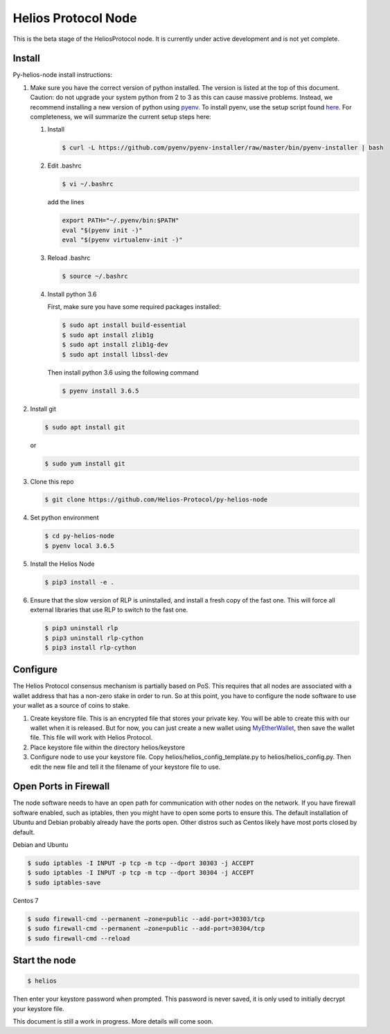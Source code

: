 ====================
Helios Protocol Node
====================

.. image:: https://img.shields.io/badge/python-3.6-blue.svg
    :target: https://www.python.org/downloads/release/python-360/
    :alt: Python3.6


This is the beta stage of the HeliosProtocol node. It is currently under active development and is not yet complete.

Install
-------


Py-helios-node install instructions:

1)  Make sure you have the correct version of python installed.
    The version is listed at the top of this document. Caution:
    do not upgrade your system python from 2 to 3 as this can cause
    massive problems. Instead, we recommend installing a new version
    of python using `pyenv <https://github.com/pyenv/pyenv>`_. To install
    pyenv, use the setup script found `here <https://github.com/pyenv/pyenv-installer>`_.
    For completeness, we will summarize the current setup steps here:

    1)  Install

        .. code:: bash

            $ curl -L https://github.com/pyenv/pyenv-installer/raw/master/bin/pyenv-installer | bash

    2)  Edit .bashrc

        .. code:: bash

            $ vi ~/.bashrc

        add the lines

        .. code:: bash

            export PATH="~/.pyenv/bin:$PATH"
            eval "$(pyenv init -)"
            eval "$(pyenv virtualenv-init -)"

    3)  Reload .bashrc

        .. code:: bash

            $ source ~/.bashrc

    4)  Install python 3.6

        First, make sure you have some required packages installed:

        .. code:: bash

            $ sudo apt install build-essential
            $ sudo apt install zlib1g
            $ sudo apt install zlib1g-dev
            $ sudo apt install libssl-dev

        Then install python 3.6 using the following command

        .. code:: bash

            $ pyenv install 3.6.5

2)  Install git

    .. code:: bash

                $ sudo apt install git

    or

    .. code:: bash

        $ sudo yum install git

3)  Clone this repo

    .. code:: bash

        $ git clone https://github.com/Helios-Protocol/py-helios-node


4)  Set python environment

    .. code:: bash

        $ cd py-helios-node
        $ pyenv local 3.6.5


5)  Install the Helios Node

    .. code:: bash

        $ pip3 install -e .

6)  Ensure that the slow version of RLP is uninstalled, and install
    a fresh copy of the fast one. This will force all external libraries
    that use RLP to switch to the fast one.

    .. code:: bash

        $ pip3 uninstall rlp
        $ pip3 uninstall rlp-cython
        $ pip3 install rlp-cython



Configure
---------
The Helios Protocol consensus mechanism is partially based on PoS. This requires that all nodes are associated
with a wallet address that has a non-zero stake in order to run. So at this point, you have to configure
the node software to use your wallet as a source of coins to stake.

1)  Create keystore file. This is an encrypted file that stores your private key. You will be able to create this
    with our wallet when it is released. But for now, you can just create a new wallet using
    `MyEtherWallet <http://myetherwallet.com>`_, then save the wallet file. This file will work with
    Helios Protocol.
2)  Place keystore file within the directory helios/keystore
3)  Configure node to use your keystore file. Copy helios/helios_config_template.py to helios/helios_config.py.
    Then edit the new file and tell it the filename of your keystore file to use.

Open Ports in Firewall
----------------------
The node software needs to have an open path for communication with other nodes on the network. If you
have firewall software enabled, such as iptables, then you might have to open some ports to ensure this.
The default installation of Ubuntu and Debian probably already have the ports open. Other distros such as Centos
likely have most ports closed by default.

Debian and Ubuntu

.. code:: bash

    $ sudo iptables -I INPUT -p tcp -m tcp --dport 30303 -j ACCEPT
    $ sudo iptables -I INPUT -p tcp -m tcp --dport 30304 -j ACCEPT
    $ sudo iptables-save

Centos 7

.. code:: bash

    $ sudo firewall-cmd --permanent –zone=public --add-port=30303/tcp
    $ sudo firewall-cmd --permanent –zone=public --add-port=30304/tcp
    $ sudo firewall-cmd --reload


Start the node
--------------

.. code:: bash

    $ helios

Then enter your keystore password when prompted. This password is never saved, it is only used to initially decrypt your keystore
file.


This document is still a work in progress. More details will come soon.
